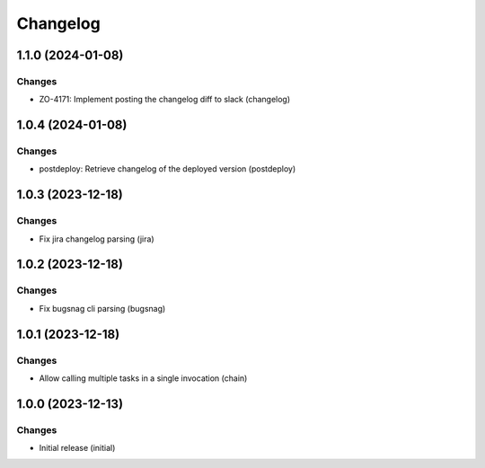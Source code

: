 Changelog
=========

.. towncrier release notes start

1.1.0 (2024-01-08)
------------------

Changes
+++++++

- ZO-4171: Implement posting the changelog diff to slack (changelog)


1.0.4 (2024-01-08)
------------------

Changes
+++++++

- postdeploy: Retrieve changelog of the deployed version (postdeploy)


1.0.3 (2023-12-18)
------------------

Changes
+++++++

- Fix jira changelog parsing (jira)


1.0.2 (2023-12-18)
------------------

Changes
+++++++

- Fix bugsnag cli parsing (bugsnag)


1.0.1 (2023-12-18)
------------------

Changes
+++++++

- Allow calling multiple tasks in a single invocation (chain)


1.0.0 (2023-12-13)
------------------

Changes
+++++++

- Initial release (initial)
